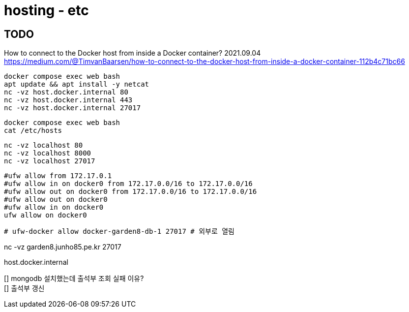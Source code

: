 :hardbreaks:
= hosting - etc


== TODO

How to connect to the Docker host from inside a Docker container? 2021.09.04
https://medium.com/@TimvanBaarsen/how-to-connect-to-the-docker-host-from-inside-a-docker-container-112b4c71bc66




[source,shell]
----
docker compose exec web bash
apt update && apt install -y netcat
nc -vz host.docker.internal 80
nc -vz host.docker.internal 443
nc -vz host.docker.internal 27017
----

[source,shell]
----
docker compose exec web bash
cat /etc/hosts
----



[source,shell]
----
nc -vz localhost 80
nc -vz localhost 8000
nc -vz localhost 27017
----

[source,shell]
----
#ufw allow from 172.17.0.1
#ufw allow in on docker0 from 172.17.0.0/16 to 172.17.0.0/16
#ufw allow out on docker0 from 172.17.0.0/16 to 172.17.0.0/16
#ufw allow out on docker0
#ufw allow in on docker0
ufw allow on docker0
----

[source,shell]
----
# ufw-docker allow docker-garden8-db-1 27017 # 외부로 열림
----

nc -vz garden8.junho85.pe.kr 27017

host.docker.internal

[] mongodb 설치했는데 출석부 조회 실패 이유?
[] 출석부 갱신

